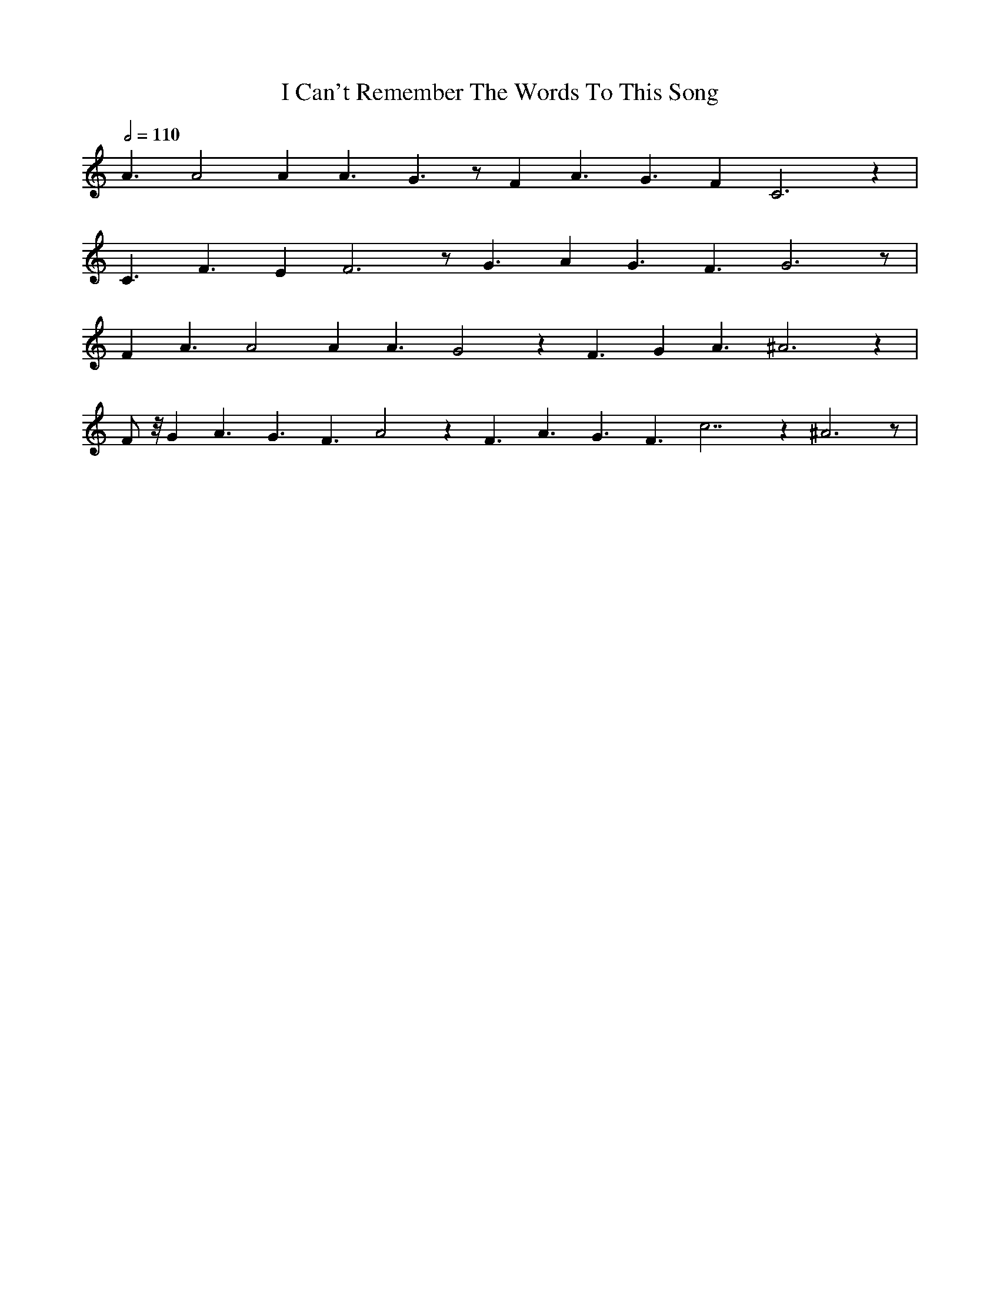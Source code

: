 X: 1
T: I Can't Remember The Words To This Song
M: none
L: 1/8
Q: 1/2 = 110
Z: Anim Mouse, <sheetmusic@animmouse.com>
K: C
A3 A4 A2 A3 G3 z F2 A3 G3 F2 C6 z2 |
C3 F3 E2 F6 z G3 A2 G3 F3 G6 z |
F2 A3 A4 A2 A3 G4 z2 F3 G2 A3 ^A6 z2 |
F z/4 G2 A3 G3 F3 A4 z2 F3 A3 G3 F3 c7 z2 ^A6 z |